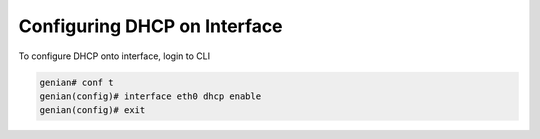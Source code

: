 Configuring DHCP on Interface
=============================

To configure DHCP onto interface, login to CLI

.. code:: bash

    genian# conf t
    genian(config)# interface eth0 dhcp enable
    genian(config)# exit
